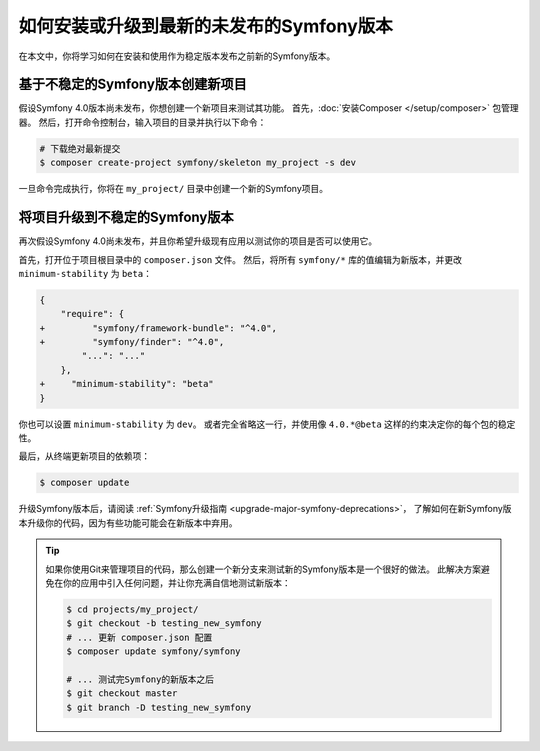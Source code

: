 如何安装或升级到最新的未发布的Symfony版本
===================================================================

在本文中，你将学习如何在安装和使用作为稳定版本发布之前新的Symfony版本。

基于不稳定的Symfony版本创建新项目
-----------------------------------------------------------

假设Symfony 4.0版本尚未发布，你想创建一个新项目来测试其功能。
首先，:doc:`安装Composer </setup/composer>` 包管理器。
然后，打开命令控制台，输入项目的目录并执行以下命令：

.. code-block:: terminal

    # 下载绝对最新提交
    $ composer create-project symfony/skeleton my_project -s dev

一旦命令完成执行，你将在 ``my_project/`` 目录中创建一个新的Symfony项目。

将项目升级到不稳定的Symfony版本
-----------------------------------------------------

再次假设Symfony 4.0尚未发布，并且你希望升级现有应用以测试你的项目是否可以使用它。

首先，打开位于项目根目录中的 ``composer.json`` 文件。
然后，将所有 ``symfony/*`` 库的值编辑为新版本，并更改 ``minimum-stability`` 为 ``beta``：

.. code-block:: diff

    {
        "require": {
    +         "symfony/framework-bundle": "^4.0",
    +         "symfony/finder": "^4.0",
            "...": "..."
        },
    +     "minimum-stability": "beta"
    }

你也可以设置 ``minimum-stability`` 为 ``dev``。
或者完全省略这一行，并使用像 ``4.0.*@beta`` 这样的约束决定你的每个包的稳定性。

最后，从终端更新项目的依赖项：

.. code-block:: terminal

    $ composer update

升级Symfony版本后，请阅读 :ref:`Symfony升级指南 <upgrade-major-symfony-deprecations>`，
了解如何在新Symfony版本升级你的代码，因为有些功能可能会在新版本中弃用。

.. tip::

    如果你使用Git来管理项目的代码，那么创建一个新分支来测试新的Symfony版本是一个很好的做法。
    此解决方案避免在你的应用中引入任何问题，并让你充满自信地测试新版本：

    .. code-block:: terminal

        $ cd projects/my_project/
        $ git checkout -b testing_new_symfony
        # ... 更新 composer.json 配置
        $ composer update symfony/symfony

        # ... 测试完Symfony的新版本之后
        $ git checkout master
        $ git branch -D testing_new_symfony
